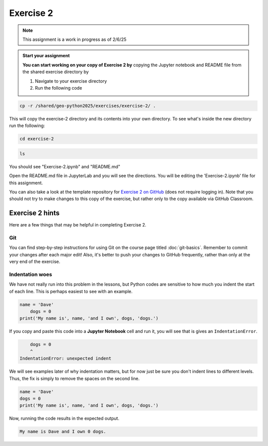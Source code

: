 Exercise 2
==========

.. note::

    This assignment is a work in progress as of 2/6/25

.. admonition:: Start your assignment

    **You can start working on your copy of Exercise 2 by** copying the Jupyter notebook and README file from the shared exercise directory by 

    1. Navigate to your exercise directory
    2. Run the following code 

.. code:: console

    cp -r /shared/geo-python2025/exercises/exercise-2/ .

This will copy the exercise-2 directory and its contents into your own directory.  To see what's inside the new directory run the following: 

.. code:: console

    cd exercise-2

.. code:: console

    ls

You should see "Exercise-2.ipynb" and "README.md"

Open the README.md file in JupyterLab and you will see the directions.  You will be editing the 'Exercise-2.ipynb' file for this assignment. 


You can also take a look at the template repository for `Exercise 2 on GitHub <https://github.com/Geo-Python-2023/Exercise-2>`__ (does not require logging in).
Note that you should not try to make changes to this copy of the exercise, but rather only to the copy available via GitHub Classroom.


Exercise 2 hints
----------------

Here are a few things that may be helpful in completing Exercise 2.

Git
~~~

You can find step-by-step instructions for using Git on the course page titled :doc:`git-basics`.
Remember to commit your changes after each major edit! Also, it's better to push your changes to GitHub frequently, rather than only at the very end of the exercise.

Indentation woes
~~~~~~~~~~~~~~~~

We have not really run into this problem in the lessons, but Python codes are sensitive to how much you indent the start of each line.
This is perhaps easiest to see with an example.

.. code:: python

    name = 'Dave'
        dogs = 0
    print('My name is', name, 'and I own', dogs, 'dogs.')

If you copy and paste this code into a **Jupyter Notebook** cell and run it, you will see that is gives an ``IndentationError``.

.. code:: python

        dogs = 0
        ^
    IndentationError: unexpected indent

We will see examples later of why indentation matters, but for now just be sure you don't indent lines to different levels.
Thus, the fix is simply to remove the spaces on the second line.

.. code:: python

    name = 'Dave'
    dogs = 0
    print('My name is', name, 'and I own', dogs, 'dogs.')

Now, running the code results in the expected output.

.. code:: python

    My name is Dave and I own 0 dogs.
